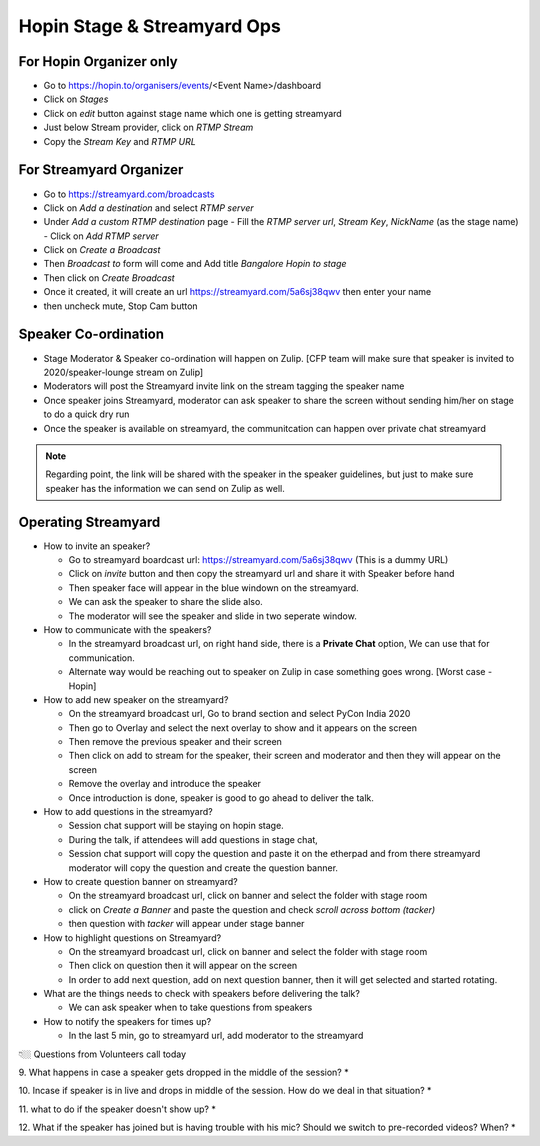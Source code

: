 Hopin Stage & Streamyard Ops
============================

For Hopin Organizer only
------------------------
- Go to https://hopin.to/organisers/events/<Event Name>/dashboard
- Click on *Stages*
- Click on *edit* button against stage name which one is getting streamyard
- Just below Stream provider, click on *RTMP Stream*
- Copy the *Stream Key* and *RTMP URL*

For Streamyard Organizer
------------------------
- Go to https://streamyard.com/broadcasts
- Click on *Add a destination* and select *RTMP server*
- Under *Add a custom RTMP destination* page
  - Fill the *RTMP server url*, *Stream Key*, *NickName* (as the stage name)
  - Click on *Add RTMP server*
- Click on *Create a Broadcast*
- Then *Broadcast to* form will come and Add title *Bangalore Hopin to stage*
- Then click on *Create Broadcast*
- Once it created, it will create an url https://streamyard.com/5a6sj38qwv then enter your name
- then uncheck mute, Stop Cam button

Speaker Co-ordination
---------------------
- Stage Moderator & Speaker co-ordination will happen on Zulip. [CFP team will make sure that speaker is invited to 2020/speaker-lounge stream on Zulip]
- Moderators will post the Streamyard invite link on the stream tagging the speaker name
- Once speaker joins Streamyard, moderator can ask speaker to share the screen without sending him/her on stage to do a quick dry run
- Once the speaker is available on streamyard, the communitcation can happen over private chat streamyard

.. note:: Regarding point, the link will be shared with the speaker in the speaker guidelines, but just to make sure speaker has the information we can send on Zulip as well.

Operating Streamyard
--------------------

- How to invite an speaker?

  - Go to streamyard boardcast url: https://streamyard.com/5a6sj38qwv (This is a dummy URL)
  - Click on *invite* button and then copy the streamyard url and share it with Speaker before hand
  - Then speaker face will appear in the blue windown on the streamyard.
  - We can ask the speaker to share the slide also.
  - The moderator will see the speaker and slide in two seperate window.

- How to communicate with the speakers?

  - In the streamyard broadcast url, on right hand side, there is a **Private Chat** option, We can use that for communication.
  - Alternate way would be reaching out to speaker on Zulip in case something goes wrong. [Worst case - Hopin]

- How to add new speaker on the streamyard?

  - On the streamyard broadcast url, Go to brand section and select PyCon India 2020
  - Then go to Overlay and select the next overlay to show and it appears on the screen
  - Then remove the previous speaker and their screen
  - Then click on add to stream for the speaker, their screen and moderator and then they will appear on the screen
  - Remove the overlay and introduce the speaker
  - Once introduction is done, speaker is good to go ahead to deliver the talk.

- How to add questions in the streamyard?

  - Session chat support will be staying on hopin stage.
  - During the talk, if attendees will add questions in stage chat,
  - Session chat support will copy the question and paste it on the etherpad and from there streamyard moderator will copy the question and create the question banner.

- How to create question banner on streamyard?

  - On the streamyard broadcast url, click on banner and select the folder with stage room
  - click on *Create a Banner* and paste the question and check *scroll across bottom (tacker)*
  - then question with *tacker* will appear under stage banner

- How to highlight questions on Streamyard?

  - On the streamyard broadcast url, click on banner and select the folder with stage room
  - Then click on question then it will appear on the screen
  - In order to add next question, add on next question banner, then it will get selected and started rotating.

- What are the things needs to check with speakers before delivering the talk?

  - We can ask speaker when to take questions from speakers

- How to notify the speakers for times up?

  - In the last 5 min, go to streamyard url, add moderator to the streamyard


👇🏼 Questions from Volunteers call today

9. What happens in case a speaker gets dropped in the middle of the session?
*

10. Incase if speaker is in live and drops in middle of the session. How do we deal in that situation?
*

11. what to do if the speaker doesn't show up?
*

12. What if the speaker has joined but is having trouble with his mic? Should we switch to pre-recorded videos? When?
*
